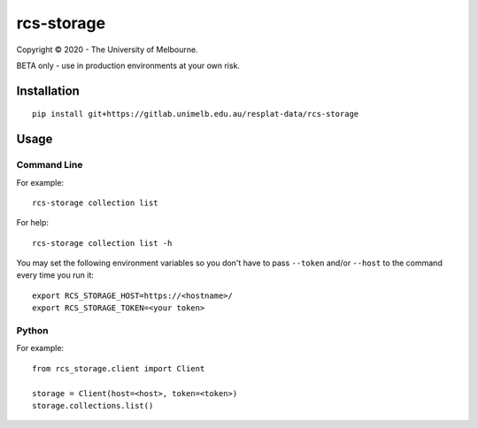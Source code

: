 ===========
rcs-storage
===========

Copyright © 2020 - The University of Melbourne.

BETA only - use in production environments at your own risk.

Installation
============

::

  pip install git+https://gitlab.unimelb.edu.au/resplat-data/rcs-storage

Usage
=====

Command Line
------------

For example::

  rcs-storage collection list

For help::

  rcs-storage collection list -h

You may set the following environment variables so you don't have to pass
``--token`` and/or ``--host`` to the command every time you run it::

  export RCS_STORAGE_HOST=https://<hostname>/
  export RCS_STORAGE_TOKEN=<your token>

Python
------

For example::

  from rcs_storage.client import Client

  storage = Client(host=<host>, token=<token>)
  storage.collections.list()
